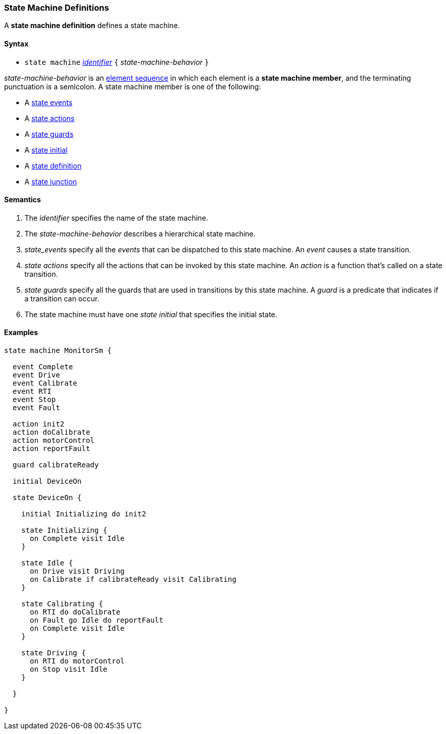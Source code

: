 === State Machine Definitions

A *state machine definition* defines a state machine.

==== Syntax

* `state machine` <<Lexical-Elements_Identifiers,_identifier_>> 
`{` _state-machine-behavior_ `}` 

_state-machine-behavior_ is an 
<<Element-Sequences,element sequence>> in
which each element is a *state machine member*,
and the terminating punctuation is a semicolon.
A state machine member is one of the following:

* A <<State-Machine-Behavior_State-Events,state events>>
* A <<State-Machine-Behavior_State-Actions,state actions>>
* A <<State-Machine-Behavior_State-Guards,state guards>>
* A <<State-Machine-Behavior_State-Initial,state initial>>
* A <<State-Machine-Behavior_State-Definition,state definition>>
* A <<State-Machine-Behavior_State-Junction,state junction>>

==== Semantics

. The _identifier_ specifies the name of the state machine.

. The _state-machine-behavior_ describes
a hierarchical state machine.

. _state_events_ specify all the _events_ that can be dispatched to this state machine.  An _event_ causes a state transition.

. _state actions_ specify all the actions that can be invoked by this state machine.  An _action_ is a function that's called on a state transition.

. _state guards_ specify all the guards that are used in transitions by this state machine.  A _guard_ is a predicate that indicates if a transition can occur.

. The state machine must have one _state initial_ that specifies the initial state.

==== Examples

[source,fpp]
----

state machine MonitorSm {

  event Complete
  event Drive
  event Calibrate
  event RTI
  event Stop
  event Fault
  
  action init2
  action doCalibrate
  action motorControl
  action reportFault

  guard calibrateReady

  initial DeviceOn
  
  state DeviceOn {

    initial Initializing do init2

    state Initializing {
      on Complete visit Idle
    }

    state Idle {
      on Drive visit Driving
      on Calibrate if calibrateReady visit Calibrating
    }

    state Calibrating {
      on RTI do doCalibrate
      on Fault go Idle do reportFault
      on Complete visit Idle
    }

    state Driving {
      on RTI do motorControl
      on Stop visit Idle
    }

  }

}
----
